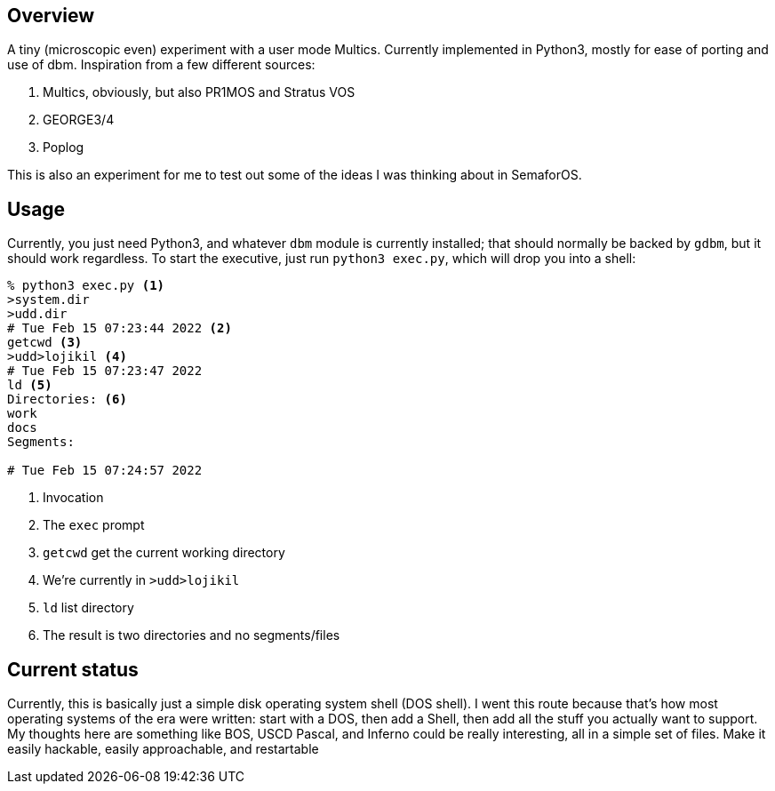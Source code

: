 == Overview

A tiny (microscopic even) experiment with a user mode Multics. Currently implemented in Python3, mostly for ease of porting
and use of dbm. Inspiration from a few different sources:

. Multics, obviously, but also PR1MOS and Stratus VOS
. GEORGE3/4
. Poplog

This is also an experiment for me to test out some of the ideas I was thinking about in SemaforOS.

== Usage

Currently, you just need Python3, and whatever `+dbm+` module is currently installed; that should normally be backed by
`+gdbm+`, but it should work regardless. To start the executive, just run `+python3 exec.py+`, which will drop you
into a shell:

[source]
----
% python3 exec.py <1>
>system.dir
>udd.dir
# Tue Feb 15 07:23:44 2022 <2>
getcwd <3>
>udd>lojikil <4>
# Tue Feb 15 07:23:47 2022
ld <5>
Directories: <6>
work
docs
Segments:

# Tue Feb 15 07:24:57 2022
----
<1> Invocation
<2> The `+exec+` prompt
<3> `getcwd` get the current working directory
<4> We're currently in `>udd>lojikil`
<5> `ld` list directory
<6> The result is two directories and no segments/files

== Current status

Currently, this is basically just a simple disk operating system shell (DOS shell). I went this route because that's how
most operating systems of the era were written: start with a DOS, then add a Shell, then add all the stuff you actually
want to support. My thoughts here are something like BOS, USCD Pascal, and Inferno could be really interesting, all in
a simple set of files. Make it easily hackable, easily approachable, and restartable
